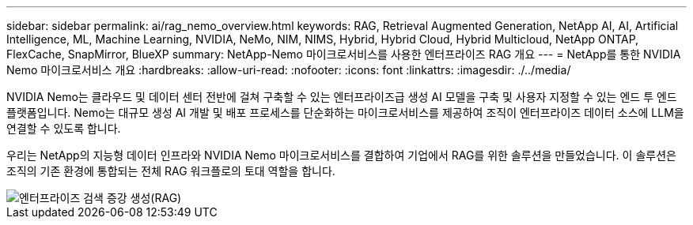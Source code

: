 ---
sidebar: sidebar 
permalink: ai/rag_nemo_overview.html 
keywords: RAG, Retrieval Augmented Generation, NetApp AI, AI, Artificial Intelligence, ML, Machine Learning, NVIDIA, NeMo, NIM, NIMS, Hybrid, Hybrid Cloud, Hybrid Multicloud, NetApp ONTAP, FlexCache, SnapMirror, BlueXP 
summary: NetApp-Nemo 마이크로서비스를 사용한 엔터프라이즈 RAG 개요 
---
= NetApp를 통한 NVIDIA Nemo 마이크로서비스 개요
:hardbreaks:
:allow-uri-read: 
:nofooter: 
:icons: font
:linkattrs: 
:imagesdir: ./../media/


[role="lead"]
NVIDIA Nemo는 클라우드 및 데이터 센터 전반에 걸쳐 구축할 수 있는 엔터프라이즈급 생성 AI 모델을 구축 및 사용자 지정할 수 있는 엔드 투 엔드 플랫폼입니다. Nemo는 대규모 생성 AI 개발 및 배포 프로세스를 단순화하는 마이크로서비스를 제공하여 조직이 엔터프라이즈 데이터 소스에 LLM을 연결할 수 있도록 합니다.

우리는 NetApp의 지능형 데이터 인프라와 NVIDIA Nemo 마이크로서비스를 결합하여 기업에서 RAG를 위한 솔루션을 만들었습니다. 이 솔루션은 조직의 기존 환경에 통합되는 전체 RAG 워크플로의 토대 역할을 합니다.

image::ai-rag-nemo1.png[엔터프라이즈 검색 증강 생성(RAG)]
